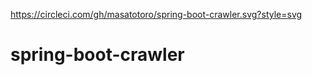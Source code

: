[[https://circleci.com/gh/masatotoro/spring-boot-crawler][https://circleci.com/gh/masatotoro/spring-boot-crawler.svg?style=svg]]


* spring-boot-crawler

